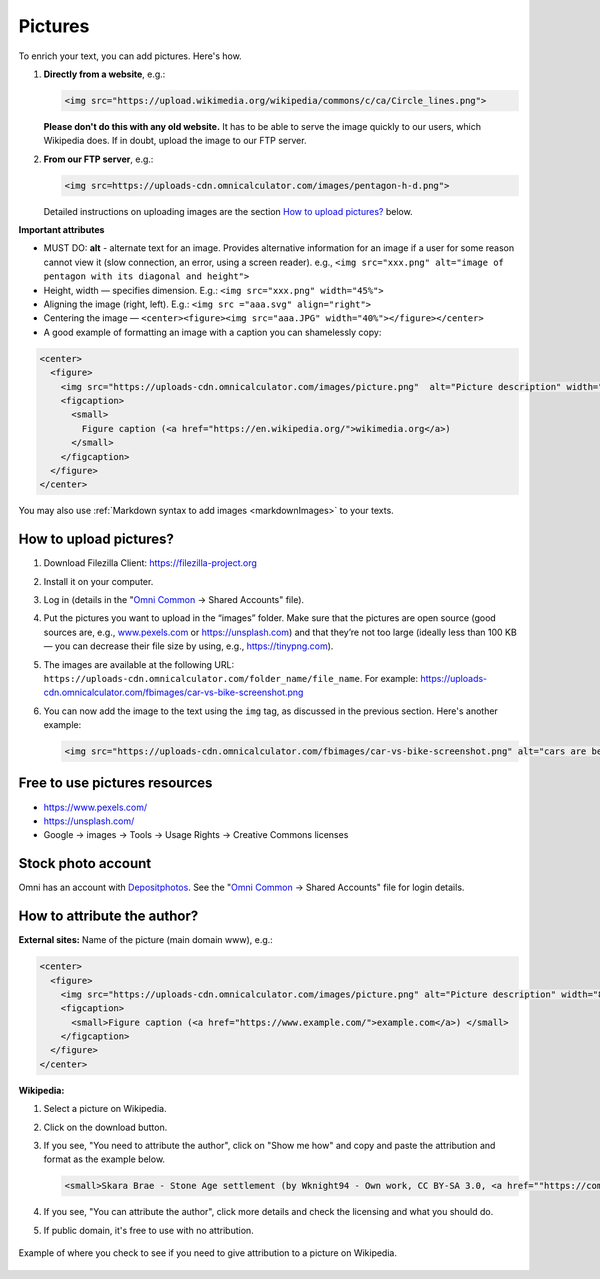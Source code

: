 .. _pictures:

Pictures
=====================

To enrich your text, you can add pictures. Here's how.

1. **Directly from a website**, e.g.:

   .. code-block:: html

    <img src="https://upload.wikimedia.org/wikipedia/commons/c/ca/Circle_lines.png">

   **Please don't do this with any old website.** It has to be able to serve the image quickly to our users, which Wikipedia does. If in doubt, upload the image to our FTP server. 

2. **From our FTP server**, e.g.:
  
   .. code-block:: html

    <img src=https://uploads-cdn.omnicalculator.com/images/pentagon-h-d.png">
      
   Detailed instructions on uploading images are the section `How to upload pictures?`_ below.

**Important attributes**

*  MUST DO: **alt** -  alternate text for an image. Provides alternative information for an image if a user for some reason cannot view it (slow connection, an error, using a screen reader). e.g., ``<img src="xxx.png" alt="image of pentagon with its diagonal and height">``
* Height, width — specifies dimension. E.g.: ``<img src="xxx.png" width="45%">``
* Aligning the image (right, left). E.g.: ``<img src ="aaa.svg" align="right">``
* Centering the image — ``<center><figure><img src="aaa.JPG" width="40%"></figure></center>``
* A good example of formatting an image with a caption you can shamelessly copy:
  
.. code-block:: html

  <center>
    <figure>
      <img src="https://uploads-cdn.omnicalculator.com/images/picture.png"  alt="Picture description" width="80%" align="left">
      <figcaption>
        <small>
          Figure caption (<a href="https://en.wikipedia.org/">wikimedia.org</a>)
        </small>
      </figcaption>
    </figure>
  </center>

You may also use :ref:`Markdown syntax to add images <markdownImages>` to your texts.

How to upload pictures?
-----------------------

1. Download Filezilla Client: https://filezilla-project.org
2. Install it on your computer.
3. Log in (details in the "`Omni Common <https://drive.google.com/drive/u/0/folders/1CW8H5OP9cdzvHRyO7IJR2tKHkBD20jUy>`_ → Shared Accounts" file).
4. Put the pictures you want to upload in the “images” folder. Make sure that the pictures are open source (good sources are, e.g., `www.pexels.com <https://www.pexels.com/>`_ or https://unsplash.com) and that they’re not too large (ideally less than 100 KB — you can decrease their file size by using, e.g., https://tinypng.com).
5. The images are available at the following URL: ``https://uploads-cdn.omnicalculator.com/folder_name/file_name``. For example: https://uploads-cdn.omnicalculator.com/fbimages/car-vs-bike-screenshot.png
6. You can now add the image to the text using the ``img`` tag, as discussed in the previous section. Here's another example: 

   .. code-block:: html

      <img src="https://uploads-cdn.omnicalculator.com/fbimages/car-vs-bike-screenshot.png" alt="cars are better than bikes, period!" />

Free to use pictures resources
------------------------------

* https://www.pexels.com/
* https://unsplash.com/
* Google → images → Tools → Usage Rights → Creative Commons licenses

Stock photo account
-------------------

Omni has an account with `Depositphotos <https://depositphotos.com/>`_. See the "`Omni Common <https://drive.google.com/drive/u/0/folders/1CW8H5OP9cdzvHRyO7IJR2tKHkBD20jUy>`_ → Shared Accounts" file for login details.

How to attribute the author?
----------------------------

**External sites:** Name of the picture (main domain www), e.g.:

.. code-block:: html

  <center>
    <figure>
      <img src="https://uploads-cdn.omnicalculator.com/images/picture.png" alt="Picture description" width="80%" align="left">
      <figcaption>
        <small>Figure caption (<a href="https://www.example.com/">example.com</a>) </small>
      </figcaption>
    </figure>
  </center>

**Wikipedia:**

1. Select a picture on Wikipedia.
2. Click on the download button.
3. If you see, "You need to attribute the author", click on "Show me how" and copy and paste the attribution and format as the example below.
  
   .. code-block:: html

      <small>Skara Brae - Stone Age settlement (by Wknight94 - Own work, CC BY-SA 3.0, <a href=""https://commons.wikimedia.org/w/index.php?curid=2685554"">wikimedia.org</a>)</small>

4. If you see, "You can attribute the author", click more details and check the licensing and what you should do.
5. If public domain, it's free to use with no attribution.

.. _picturesWikipediaAttribution:
.. figure:: pictures-wikipedia-attribution.png
   :alt: example of clicking the download button to see whether you need to give attribution 
   :align: center

   Example of where you check to see if you need to give attribution to a picture on Wikipedia. 

